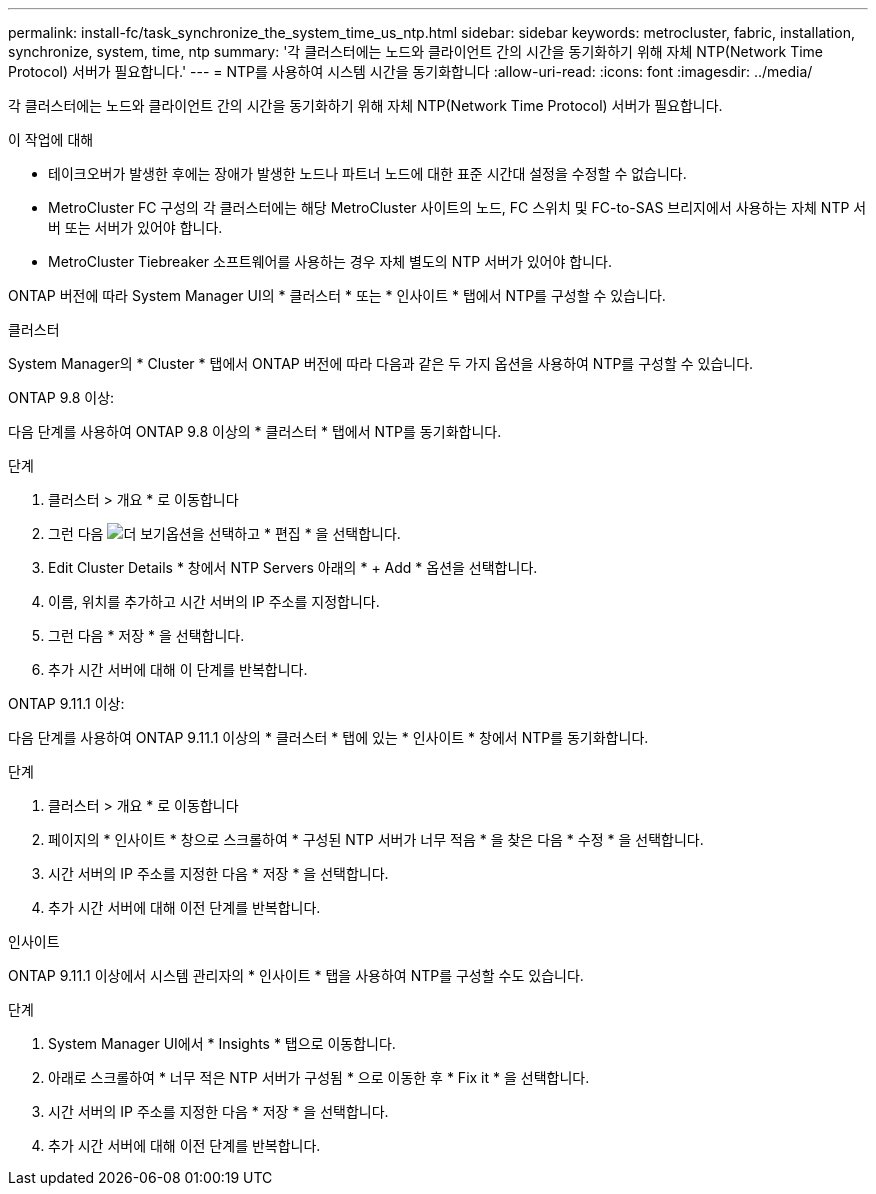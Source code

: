 ---
permalink: install-fc/task_synchronize_the_system_time_us_ntp.html 
sidebar: sidebar 
keywords: metrocluster, fabric, installation, synchronize, system, time, ntp 
summary: '각 클러스터에는 노드와 클라이언트 간의 시간을 동기화하기 위해 자체 NTP(Network Time Protocol) 서버가 필요합니다.' 
---
= NTP를 사용하여 시스템 시간을 동기화합니다
:allow-uri-read: 
:icons: font
:imagesdir: ../media/


[role="lead"]
각 클러스터에는 노드와 클라이언트 간의 시간을 동기화하기 위해 자체 NTP(Network Time Protocol) 서버가 필요합니다.

.이 작업에 대해
* 테이크오버가 발생한 후에는 장애가 발생한 노드나 파트너 노드에 대한 표준 시간대 설정을 수정할 수 없습니다.
* MetroCluster FC 구성의 각 클러스터에는 해당 MetroCluster 사이트의 노드, FC 스위치 및 FC-to-SAS 브리지에서 사용하는 자체 NTP 서버 또는 서버가 있어야 합니다.
* MetroCluster Tiebreaker 소프트웨어를 사용하는 경우 자체 별도의 NTP 서버가 있어야 합니다.


ONTAP 버전에 따라 System Manager UI의 * 클러스터 * 또는 * 인사이트 * 탭에서 NTP를 구성할 수 있습니다.

[role="tabbed-block"]
====
.클러스터
--
System Manager의 * Cluster * 탭에서 ONTAP 버전에 따라 다음과 같은 두 가지 옵션을 사용하여 NTP를 구성할 수 있습니다.

.ONTAP 9.8 이상:
다음 단계를 사용하여 ONTAP 9.8 이상의 * 클러스터 * 탭에서 NTP를 동기화합니다.

.단계
. 클러스터 > 개요 * 로 이동합니다
. 그런 다음 image:icon-more-kebab-blue-bg.jpg["더 보기"]옵션을 선택하고 * 편집 * 을 선택합니다.
. Edit Cluster Details * 창에서 NTP Servers 아래의 * + Add * 옵션을 선택합니다.
. 이름, 위치를 추가하고 시간 서버의 IP 주소를 지정합니다.
. 그런 다음 * 저장 * 을 선택합니다.
. 추가 시간 서버에 대해 이 단계를 반복합니다.


.ONTAP 9.11.1 이상:
다음 단계를 사용하여 ONTAP 9.11.1 이상의 * 클러스터 * 탭에 있는 * 인사이트 * 창에서 NTP를 동기화합니다.

.단계
. 클러스터 > 개요 * 로 이동합니다
. 페이지의 * 인사이트 * 창으로 스크롤하여 * 구성된 NTP 서버가 너무 적음 * 을 찾은 다음 * 수정 * 을 선택합니다.
. 시간 서버의 IP 주소를 지정한 다음 * 저장 * 을 선택합니다.
. 추가 시간 서버에 대해 이전 단계를 반복합니다.


--
.인사이트
--
ONTAP 9.11.1 이상에서 시스템 관리자의 * 인사이트 * 탭을 사용하여 NTP를 구성할 수도 있습니다.

.단계
. System Manager UI에서 * Insights * 탭으로 이동합니다.
. 아래로 스크롤하여 * 너무 적은 NTP 서버가 구성됨 * 으로 이동한 후 * Fix it * 을 선택합니다.
. 시간 서버의 IP 주소를 지정한 다음 * 저장 * 을 선택합니다.
. 추가 시간 서버에 대해 이전 단계를 반복합니다.


--
====